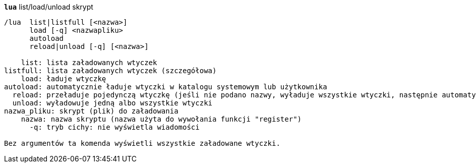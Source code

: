 //
// This file is auto-generated by script docgen.py.
// DO NOT EDIT BY HAND!
//
[[command_lua_lua]]
[command]*`lua`* list/load/unload skrypt::

----
/lua  list|listfull [<nazwa>]
      load [-q] <nazwapliku>
      autoload
      reload|unload [-q] [<nazwa>]

    list: lista załadowanych wtyczek
listfull: lista załadowanych wtyczek (szczegółowa)
    load: ładuje wtyczkę
autoload: automatycznie ładuje wtyczki w katalogu systemowym lub użytkownika
  reload: przeładuje pojedynczą wtyczkę (jeśli nie podano nazwy, wyładuje wszystkie wtyczki, następnie automatycznie załaduje wtyczki)
  unload: wyładowuje jedną albo wszystkie wtyczki
nazwa_pliku: skrypt (plik) do załadowania
    nazwa: nazwa skryptu (nazwa użyta do wywołania funkcji "register")
      -q: tryb cichy: nie wyświetla wiadomości

Bez argumentów ta komenda wyświetli wszystkie załadowane wtyczki.
----
